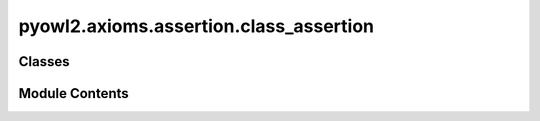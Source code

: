 pyowl2.axioms.assertion.class_assertion
=======================================

.. py:module:: pyowl2.axioms.assertion.class_assertion


Classes
-------

.. autoapisummary::

   pyowl2.axioms.assertion.class_assertion.OWLClassAssertion


Module Contents
---------------

.. py:class:: OWLClassAssertion(expression: pyowl2.abstracts.class_expression.OWLClassExpression, individual: pyowl2.abstracts.individual.OWLIndividual, annotations: Optional[list[pyowl2.base.annotation.OWLAnnotation]] = None)

   Bases: :py:obj:`pyowl2.abstracts.assertion.OWLAssertion`


   An axiom stating that a specific individual is an instance of a particular class.


   .. py:method:: __str__() -> str


   .. py:property:: class_expression
      :type: pyowl2.abstracts.class_expression.OWLClassExpression


      Getter for class_expression.


   .. py:property:: individual
      :type: pyowl2.abstracts.individual.OWLIndividual


      Getter for individual.


